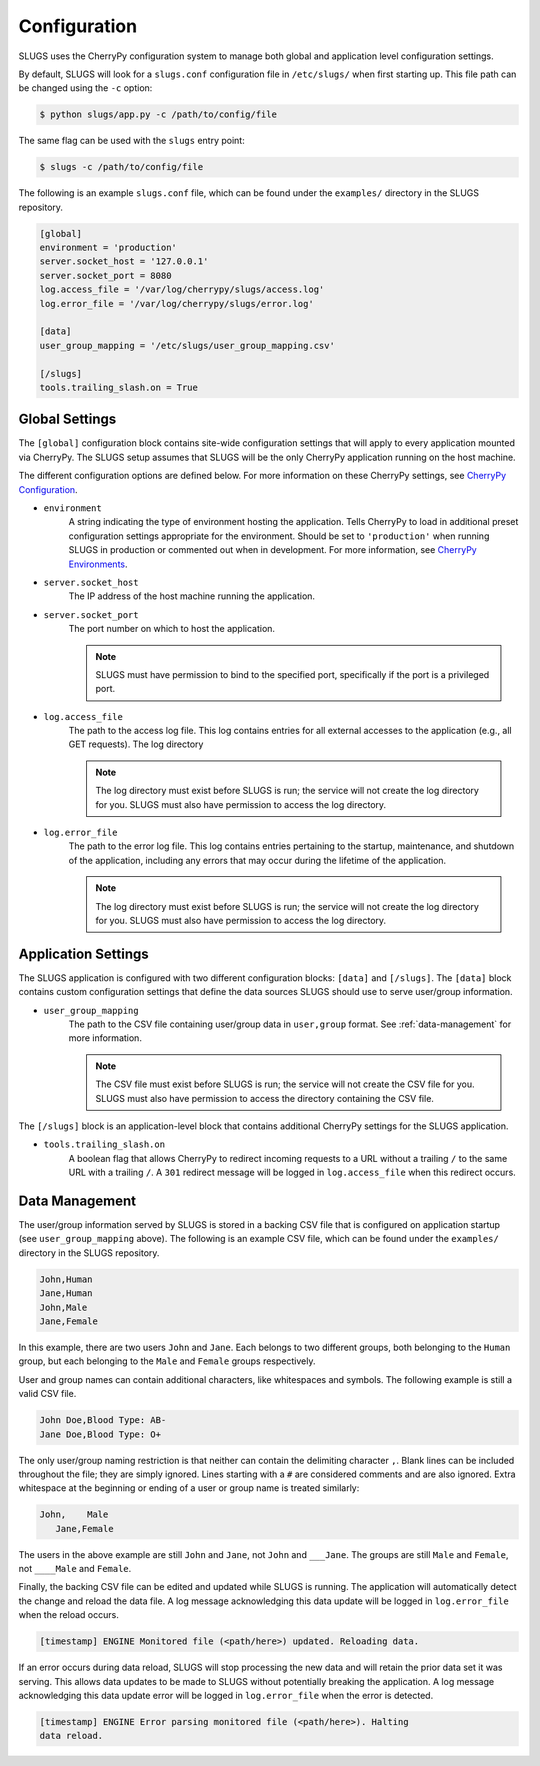 Configuration
=============
SLUGS uses the CherryPy configuration system to manage both global and
application level configuration settings.

By default, SLUGS will look for a ``slugs.conf`` configuration file in
``/etc/slugs/`` when first starting up. This file path can be changed
using the ``-c`` option:

.. code-block:: console

    $ python slugs/app.py -c /path/to/config/file

The same flag can be used with the ``slugs`` entry point:

.. code-block:: console

    $ slugs -c /path/to/config/file

The following is an example ``slugs.conf`` file, which can be found under
the ``examples/`` directory in the SLUGS repository.

.. code-block:: console

    [global]
    environment = 'production'
    server.socket_host = '127.0.0.1'
    server.socket_port = 8080
    log.access_file = '/var/log/cherrypy/slugs/access.log'
    log.error_file = '/var/log/cherrypy/slugs/error.log'

    [data]
    user_group_mapping = '/etc/slugs/user_group_mapping.csv'

    [/slugs]
    tools.trailing_slash.on = True

Global Settings
---------------
The ``[global]`` configuration block contains site-wide configuration settings
that will apply to every application mounted via CherryPy. The SLUGS setup
assumes that SLUGS will be the only CherryPy application running on the host
machine.

The different configuration options are defined below. For more information on
these CherryPy settings, see `CherryPy Configuration`_.

* ``environment``
    A string indicating the type of environment hosting the application. Tells
    CherryPy to load in additional preset configuration settings appropriate
    for the environment. Should be set to ``'production'`` when running SLUGS
    in production or commented out when in development. For more information,
    see `CherryPy Environments`_.
* ``server.socket_host``
    The IP address of the host machine running the application.
* ``server.socket_port``
    The port number on which to host the application.

    .. note::
       SLUGS must have permission to bind to the specified port, specifically
       if the port is a privileged port.
* ``log.access_file``
    The path to the access log file. This log contains entries for all external
    accesses to the application (e.g., all GET requests). The log directory

    .. note::
       The log directory must exist before SLUGS is run; the service will not
       create the log directory for you. SLUGS must also have permission to
       access the log directory.
* ``log.error_file``
    The path to the error log file. This log contains entries pertaining to the
    startup, maintenance, and shutdown of the application, including any errors
    that may occur during the lifetime of the application.

    .. note::
       The log directory must exist before SLUGS is run; the service will not
       create the log directory for you. SLUGS must also have permission to
       access the log directory.

Application Settings
--------------------
The SLUGS application is configured with two different configuration blocks:
``[data]`` and ``[/slugs]``. The ``[data]`` block contains custom configuration
settings that define the data sources SLUGS should use to serve user/group
information.

* ``user_group_mapping``
    The path to the CSV file containing user/group data in ``user,group``
    format. See :ref:`data-management` for more information.

    .. note::
       The CSV file must exist before SLUGS is run; the service will not
       create the CSV file for you. SLUGS must also have permission to
       access the directory containing the CSV file.

The ``[/slugs]`` block is an application-level block that contains additional
CherryPy settings for the SLUGS application.

* ``tools.trailing_slash.on``
    A boolean flag that allows CherryPy to redirect incoming requests to a URL
    without a trailing ``/`` to the same URL with a trailing ``/``. A ``301``
    redirect message will be logged in ``log.access_file`` when this redirect
    occurs.

.. _data-management:

Data Management
---------------
The user/group information served by SLUGS is stored in a backing CSV file that
is configured on application startup (see ``user_group_mapping`` above). The
following is an example CSV file, which can be found under the ``examples/``
directory in the SLUGS repository.

.. code-block:: console

    John,Human
    Jane,Human
    John,Male
    Jane,Female

In this example, there are two users ``John`` and ``Jane``. Each belongs to
two different groups, both belonging to the ``Human`` group, but each belonging
to the ``Male`` and ``Female`` groups respectively.

User and group names can contain additional characters, like whitespaces and
symbols. The following example is still a valid CSV file.

.. code-block:: console

    John Doe,Blood Type: AB-
    Jane Doe,Blood Type: O+

The only user/group naming restriction is that neither can contain the
delimiting character ``,``. Blank lines can be included throughout the file;
they are simply ignored. Lines starting with a ``#`` are considered comments
and are also ignored. Extra whitespace at the beginning or ending of a user
or group name is treated similarly:

.. code-block:: console

    John,    Male
       Jane,Female

The users in the above example are still ``John`` and ``Jane``, not ``John``
and ``___Jane``. The groups are still ``Male`` and ``Female``, not ``____Male``
and ``Female``.

Finally, the backing CSV file can be edited and updated while SLUGS is running.
The application will automatically detect the change and reload the data file.
A log message acknowledging this data update will be logged in
``log.error_file`` when the reload occurs.

.. code-block:: console

    [timestamp] ENGINE Monitored file (<path/here>) updated. Reloading data.

If an error occurs during data reload, SLUGS will stop processing the new data
and will retain the prior data set it was serving. This allows data updates to
be made to SLUGS without potentially breaking the application. A log message
acknowledging this data update error will be logged in ``log.error_file`` when
the error is detected.

.. code-block:: console

    [timestamp] ENGINE Error parsing monitored file (<path/here>). Halting
    data reload.

.. _`CherryPy Configuration`: http://docs.cherrypy.org/en/latest/config.html
.. _`CherryPy Environments`: http://docs.cherrypy.org/en/latest/config.html#environments
